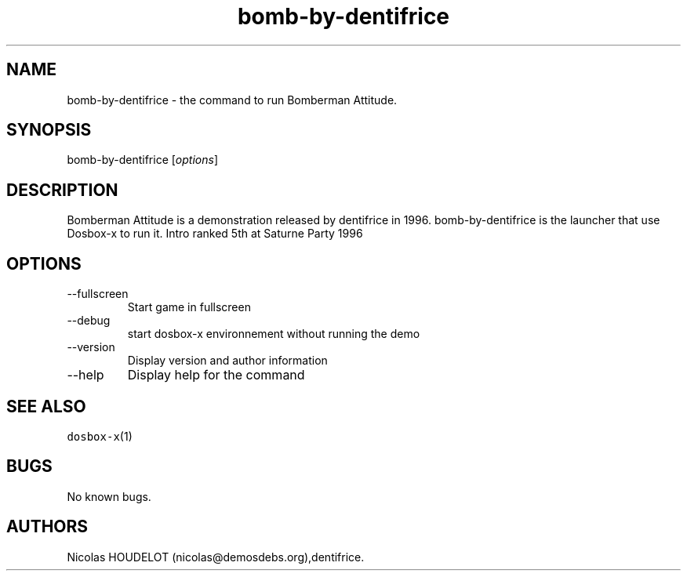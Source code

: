 .\" Automatically generated by Pandoc 2.9.2.1
.\"
.TH "bomb-by-dentifrice" "6" "2020-05-29" "Bomberman Attitude User Manuals" ""
.hy
.SH NAME
.PP
bomb-by-dentifrice - the command to run Bomberman Attitude.
.SH SYNOPSIS
.PP
bomb-by-dentifrice [\f[I]options\f[R]]
.SH DESCRIPTION
.PP
Bomberman Attitude is a demonstration released by dentifrice in 1996.
bomb-by-dentifrice is the launcher that use Dosbox-x to run it.
Intro ranked 5th at Saturne Party 1996
.SH OPTIONS
.TP
--fullscreen
Start game in fullscreen
.TP
--debug
start dosbox-x environnement without running the demo
.TP
--version
Display version and author information
.TP
--help
Display help for the command
.SH SEE ALSO
.PP
\f[C]dosbox-x\f[R](1)
.SH BUGS
.PP
No known bugs.
.SH AUTHORS
Nicolas HOUDELOT (nicolas\[at]demosdebs.org),dentifrice.
